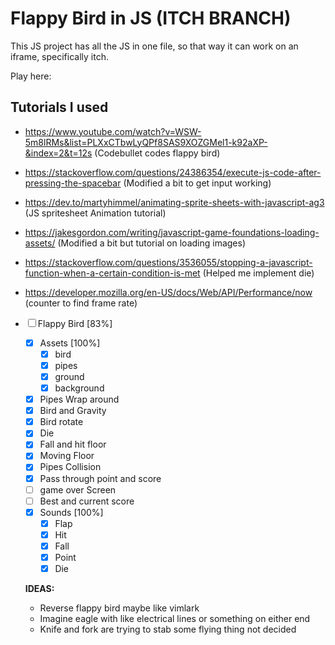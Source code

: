 * Flappy Bird in JS (ITCH BRANCH)
This JS project has all the JS in one file, so that way it can work on an iframe, specifically itch.

Play here: 

** Tutorials I used
- https://www.youtube.com/watch?v=WSW-5m8lRMs&list=PLXxCTbwLyQPf8SAS9XOZGMel1-k92aXP-&index=2&t=12s (Codebullet codes flappy bird)
- https://stackoverflow.com/questions/24386354/execute-js-code-after-pressing-the-spacebar (Modified a bit to get input working)
- https://dev.to/martyhimmel/animating-sprite-sheets-with-javascript-ag3 (JS spritesheet Animation tutorial)
- https://jakesgordon.com/writing/javascript-game-foundations-loading-assets/ (Modified a bit but tutorial on loading images)
- https://stackoverflow.com/questions/3536055/stopping-a-javascript-function-when-a-certain-condition-is-met (Helped me implement die)
- https://developer.mozilla.org/en-US/docs/Web/API/Performance/now (counter to find frame rate)

- [-] Flappy Bird [83%]
  - [X] Assets [100%]
    - [X] bird
    - [X] pipes
    - [X] ground
    - [X] background
  - [X] Pipes Wrap around
  - [X] Bird and Gravity
  - [X] Bird rotate
  - [X] Die
  - [X] Fall and hit floor
  - [X] Moving Floor
  - [X] Pipes Collision
  - [X] Pass through point and score
  - [ ] game over Screen
  - [ ] Best and current score
  - [X] Sounds [100%]
    - [X] Flap
    - [X] Hit
    - [X] Fall
    - [X] Point
    - [X] Die

  **IDEAS:**
  - Reverse flappy bird maybe like vimlark
  - Imagine eagle with like electrical lines or something on either end
  - Knife and fork are trying to stab some flying thing not decided